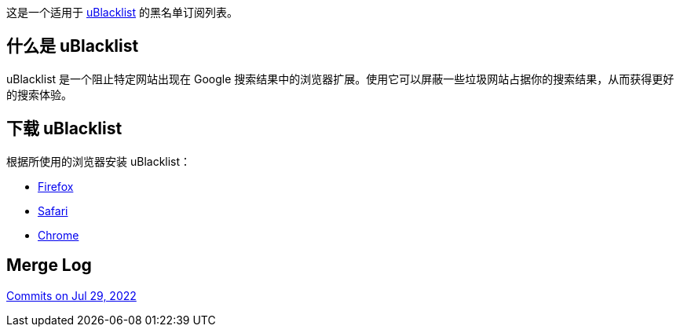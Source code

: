 这是一个适用于 https://github.com/iorate/uBlacklist/blob/master/README.md[uBlacklist] 的黑名单订阅列表。

== 什么是 uBlacklist

uBlacklist 是一个阻止特定网站出现在 Google 搜索结果中的浏览器扩展。使用它可以屏蔽一些垃圾网站占据你的搜索结果，从而获得更好的搜索体验。

== 下载 uBlacklist

根据所使用的浏览器安装 uBlacklist：

* https://addons.mozilla.org/en-US/firefox/addon/ublacklist/[Firefox]
* https://apps.apple.com/app/apple-store/id1547912640[Safari]
* https://chrome.google.com/webstore/detail/ublacklist/pncfbmialoiaghdehhbnbhkkgmjanfhe[Chrome]


== Merge Log
https://github.com/DivineEngine/Profiles/commits/master[Commits on Jul 29, 2022]